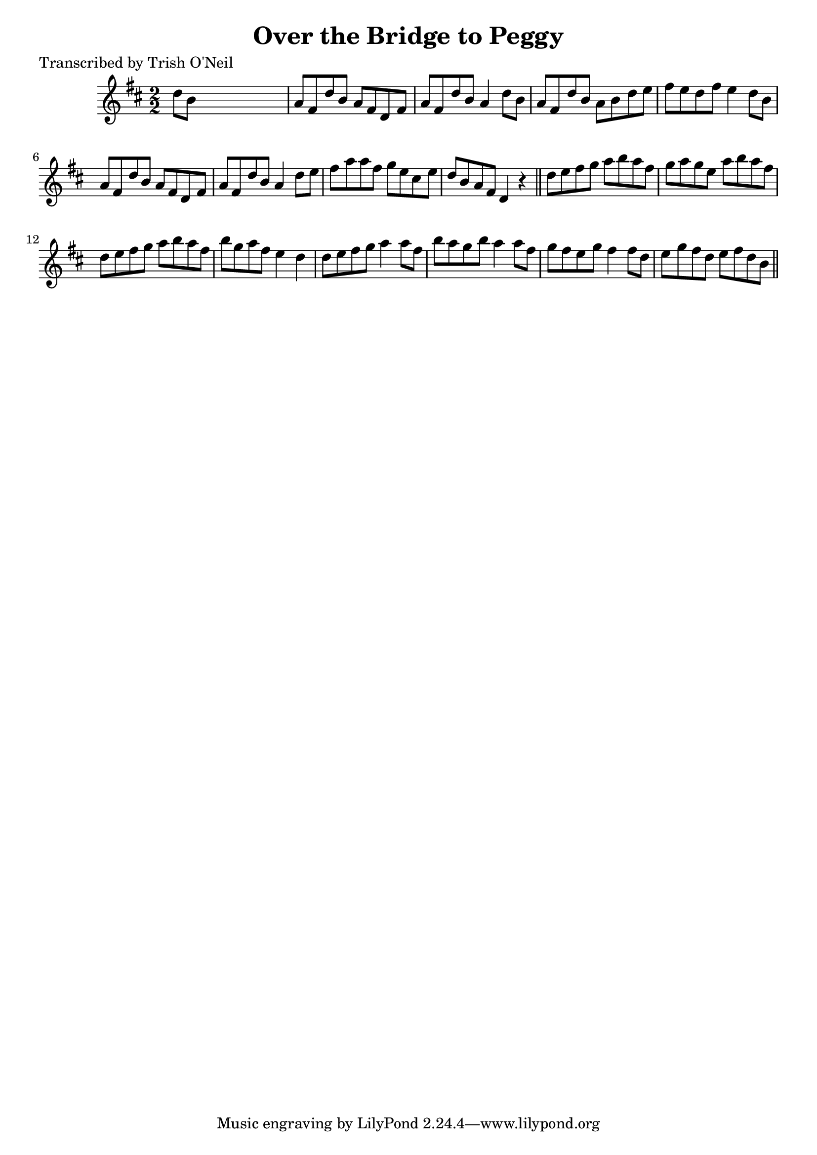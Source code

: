 
\version "2.16.2"
% automatically converted by musicxml2ly from xml/1234_to.xml

%% additional definitions required by the score:
\language "english"


\header {
    poet = "Transcribed by Trish O'Neil"
    encoder = "abc2xml version 63"
    encodingdate = "2015-01-25"
    title = "Over the Bridge to Peggy"
    }

\layout {
    \context { \Score
        autoBeaming = ##f
        }
    }
PartPOneVoiceOne =  \relative d'' {
    \key d \major \numericTimeSignature\time 2/2 d8 [ b8 ] s2. | % 2
    a8 [ fs8 d'8 b8 ] a8 [ fs8 d8 fs8 ] | % 3
    a8 [ fs8 d'8 b8 ] a4 d8 [ b8 ] | % 4
    a8 [ fs8 d'8 b8 ] a8 [ b8 d8 e8 ] | % 5
    fs8 [ e8 d8 fs8 ] e4 d8 [ b8 ] | % 6
    a8 [ fs8 d'8 b8 ] a8 [ fs8 d8 fs8 ] | % 7
    a8 [ fs8 d'8 b8 ] a4 d8 [ e8 ] | % 8
    fs8 [ a8 a8 fs8 ] g8 [ e8 cs8 e8 ] | % 9
    d8 [ b8 a8 fs8 ] d4 r4 \bar "||"
    d'8 [ e8 fs8 g8 ] a8 [ b8 a8 fs8 ] | % 11
    g8 [ a8 g8 e8 ] a8 [ b8 a8 fs8 ] | % 12
    d8 [ e8 fs8 g8 ] a8 [ b8 a8 fs8 ] | % 13
    b8 [ g8 a8 fs8 ] e4 d4 | % 14
    d8 [ e8 fs8 g8 ] a4 a8 [ fs8 ] | % 15
    b8 [ a8 g8 b8 ] a4 a8 [ fs8 ] | % 16
    g8 [ fs8 e8 g8 ] fs4 fs8 [ d8 ] | % 17
    e8 [ g8 fs8 d8 ] e8 [ fs8 d8 b8 ] \bar "||"
    }


% The score definition
\score {
    <<
        \new Staff <<
            \context Staff << 
                \context Voice = "PartPOneVoiceOne" { \PartPOneVoiceOne }
                >>
            >>
        
        >>
    \layout {}
    % To create MIDI output, uncomment the following line:
    %  \midi {}
    }

